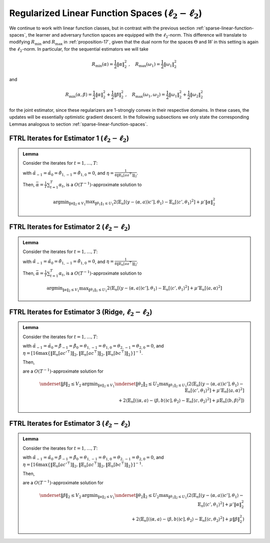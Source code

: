 .. _regularized-linear-function-spaces:

Regularized Linear Function Spaces (:math:`\ell_2-\ell_2`)
==========================================================

We continue to work with linear function classes, but in contrast with the previous section :ref:`sparse-linear-function-spaces`, the learner and adversary function spaces are equipped with the :math:`\ell_2`-norm. This difference will translate to modifying :math:`R_{\min}` and :math:`R_{\max}` in :ref:`proposition-17`, given that the dual norm for the spaces :math:`\Theta` and :math:`W` in this setting is again the :math:`\ell_2`-norm. In particular, for the sequential estimators we will take

.. math::

    R_{\min}(\alpha) = \frac{1}{2}\|\alpha\|_2^2 \;,\quad R_{\max}(\omega_1) = \frac{1}{2}\|\omega_1\|_2^2

and

.. math::

    R_{\min}(\alpha, \beta) = \frac{1}{2}\|\alpha\|_2^2 + \frac{1}{2}\|\beta\|_2^2 \;,\quad R_{\max}(\omega_1, \omega_2) = \frac{1}{2}\|\omega_1\|_2^2 + \frac{1}{2}\|\omega_2\|_2^2

for the joint estimator, since these regularizers are 1-strongly convex in their respective domains. In these cases, the updates will be essentially optimistic gradient descent. In the following subsections we only state the corresponding Lemmas analogous to section :ref:`sparse-linear-function-spaces`.

.. _estimator-1-l2:

FTRL Iterates for Estimator 1 (:math:`\ell_2-\ell_2`)
-----------------------------------------------------

.. admonition:: Lemma
    :class: lemma
    :name: regularized-l2-est1

    Consider the iterates for :math:`t=1,\ldots, T`:

    .. math::
        :nowrap:

        \begin{aligned}
        \tilde{\alpha}_{t+1} &= \tilde{\alpha}_{t}-2\eta\left(-2\mathbb{E}_n[ac'^{\top}]\theta_{1,t} + 2\mu'\tilde{\alpha}_{t}\right) + \eta\left(-2\mathbb{E}_n[ac'^{\top}]\theta_{1,t-1} + 2\mu'\tilde{\alpha}_{t-1}\right) \\
        \alpha_{t+1} &= \tilde{\alpha}_{t+1}\min\left\{1, \frac{V_1}{\| \tilde{\alpha}_{t+1}\|_2}\right\},
        \end{aligned}

    .. math::
        :nowrap:

        \begin{aligned}
        \tilde{\theta}_{1,t+1} &= \tilde{\theta}_{1,t}+2\eta\left(2\mathbb{E}_n[c'y]-2\mathbb{E}_n[c'a^\top]\alpha_{t} - 2\mathbb{E}_n[c'c'^{\top}]\tilde\theta_{1t}\right) \\
        &\qquad -\eta\left(2\mathbb{E}_n[c'y]-2\mathbb{E}_n[c'a^\top]\alpha_{t-1} - 2\mathbb{E}_n[c'c'^{\top}]\tilde\theta_{1,t-1}\right) \\
        \theta_{1,t+1} &= \tilde{\theta_1}_{t+1}\min\left\{1, \frac{U_1}{\| \tilde{\theta_1}_{t+1}\|_2}\right\}
        \end{aligned}

    with :math:`\tilde{\alpha}_{-1} = \tilde{\alpha}_{0}=\tilde{\theta}_{1,-1}=\tilde{\theta}_{1,0} = 0`, and :math:`\eta = \frac{1}{8\|\mathbb{E}_n[aa^\top]\|_2}`.

    Then, :math:`\bar{\alpha} = \frac{1}{T}\sum_{t=1}^{T}\alpha_t`, is a :math:`O(T^{-1})`-approximate solution to

    .. math::

        \operatorname{argmin}_{\|\alpha\|_2 \leq V_1} \max _{\|\theta_1\|_1 \leq U_1} 2\langle\mathbb{E}_n[(y-\langle\alpha, a\rangle)c'],\theta_1\rangle -\mathbb{E}_n[\langle c',\theta_1\rangle^2]+\mu'\|\alpha\|_2^2

.. _estimator-2-l2:

FTRL Iterates for Estimator 2 (:math:`\ell_2-\ell_2`)
-----------------------------------------------------

.. admonition:: Lemma
    :class: lemma
    :name: regularized-l2-est2

    Consider the iterates for :math:`t=1,\ldots, T`:

    .. math::
        :nowrap:

        \begin{aligned}
        \tilde{\alpha}_{t+1} &= \tilde{\alpha}_{t}-2\eta\left(-2\mathbb{E}_n[ac'^{\top}]\theta_{1,t} + 2\mu'\mathbb{E}_n[aa^\top]\tilde{\alpha}_{t}\right) + \eta\left(-2\mathbb{E}_n[ac'^{\top}]\theta_{1,t-1} + 2\mu'\mathbb{E}_n[aa^\top]\tilde{\alpha}_{t-1}\right) \\
        \alpha_{t+1} &= \tilde{\alpha}_{t+1}\min\left\{1, \frac{V_1}{\| \tilde{\alpha}_{t+1}\|_2}\right\},
        \end{aligned}

    .. math::
        :nowrap:

        \begin{aligned}
        \tilde{\theta}_{1,t+1} &= \tilde{\theta}_{1,t}+2\eta\left(2\mathbb{E}_n[c'y]-2\mathbb{E}_n[c'a^\top]\alpha_{t} - 2\mathbb{E}_n[c'c'^{\top}]\tilde\theta_{1t}\right) \\
        &\qquad -\eta\left(2\mathbb{E}_n[c'y]-2\mathbb{E}_n[c'a^\top]\alpha_{t-1} - 2\mathbb{E}_n[c'c'^{\top}]\tilde\theta_{1,t-1}\right)\\
        \theta_{1,t+1} &= \tilde{\theta_1}_{t+1}\min\left\{1, \frac{U_1}{\| \tilde{\theta_1}_{t+1}\|_2}\right\}
        \end{aligned}

    with :math:`\tilde{\alpha}_{-1} = \tilde{\alpha}_{0}=\tilde{\theta}_{1,-1}=\tilde{\theta}_{1,0} = 0`, and :math:`\eta = \frac{1}{8\|\mathbb{E}_n[aa^\top]\|_2}`.

    Then, :math:`\bar{\alpha} = \frac{1}{T}\sum_{t=1}^{T}\alpha_t`, is a :math:`O(T^{-1})`-approximate solution to

    .. math::

        \operatorname{argmin}_{\|\alpha\|_2 \leq V_1} \max _{\|\theta_1\|_1 \leq U_1} 2\langle\mathbb{E}_n[(y-\langle\alpha, a\rangle)c'],\theta_1\rangle -\mathbb{E}_n[\langle c',\theta_1\rangle^2]+\mu'\mathbb{E}_n[\langle a,\alpha\rangle^2]

.. _estimator-3-ridge-l2:

FTRL Iterates for Estimator 3 (Ridge, :math:`\ell_2-\ell_2`)
------------------------------------------------------------

.. admonition:: Lemma
    :class: lemma
    :name: regularized-l2-est3-ridge

    Consider the iterates for :math:`t=1,\ldots, T`:

    .. math::
        :nowrap:

        \begin{aligned}
        \tilde{\alpha}_{t+1} &= \tilde{\alpha}_{t} -2\eta\left(-2\mathbb{E}_n[ac'^{\top}]\theta_{1,t} + 2\mu'\mathbb{E}_n[aa^\top]\tilde\alpha_{t}+ 2\mathbb{E}_n[ac^\top]\theta_{2,t}\right) \\
        &\qquad +\eta\left(-2\mathbb{E}_n[ac'^{\top}]\theta_{1,t-1} + 2\mu'\mathbb{E}_n[aa^\top]\tilde\alpha_{t-1}+ 2\mathbb{E}_n[ac^\top]\theta_{2,t-1}\right) \\
        \alpha_{t+1} &= \tilde{\alpha}_{t+1}\min\left\{1, \frac{V_1}{\| \tilde{\alpha}_{t+1}\|_2}\right\}, \\
        \tilde{\beta}_{t+1} &= \tilde{\beta}_{t}-2\eta\left(-2\mathbb{E}_n[bc^\top]\theta_{2,t}+2\mu\mathbb{E}_n[bb^\top]\tilde\beta_{t}\right)+\eta\left(-2\mathbb{E}_n[bc^\top]\theta_{2,t-1}+2\mu\mathbb{E}_n[bb^\top]\tilde\beta_{t-1}\right) \\
        \beta_{t+1} &= \tilde{\beta}_{t+1}\min\left\{1, \frac{V_2}{\| \tilde{\beta}_{t+1}\|_2}\right\},
        \end{aligned}

    .. math::
        :nowrap:

        \begin{aligned}
        \tilde{\theta}_{1,t+1} &= \tilde{\theta}_{1,t}+2\eta\left(2\mathbb{E}_n[c'y]-2\mathbb{E}_n[c'a^\top]\alpha_{t} - 2\mathbb{E}_n[c'c'^{\top}]\tilde\theta_{1,t}\right) \\
        &\qquad -\eta\left(2\mathbb{E}_n[c'y]-2\mathbb{E}_n[c'a^\top]\alpha_{t-1} - 2\mathbb{E}_n[c'c'^{\top}]\tilde\theta_{1,t-1}\right)\\
        \tilde\theta_{1,t+1} &= \tilde{\theta}_{1,t+1}\min\left\{1, \frac{U_1}{\| \tilde{\theta}_{1,t+1}\|_2}\right\}, \\
        \tilde{\theta}_{2,t+1} &= \tilde{\theta}_{2,t}+2\eta\left(2\mathbb{E}_n[ca^\top]\alpha_{t}-2\mathbb{E}_n[cb^\top]\beta_{t} - 2\mathbb{E}_n[cc^{\top}]\tilde\theta_{2,t}\right) \\
        &\qquad -\eta\left(2\mathbb{E}_n[ca^\top]\alpha_{t-1}-2\mathbb{E}_n[cb^\top]\beta_{t-1} - 2\mathbb{E}_n[cc^{\top}]\tilde\theta_{2,t-1}\right)\\
        \tilde\theta_{2,t+1} &= \tilde{\theta}_{2,t+1}\min\left\{1, \frac{U_2}{\| \tilde{\theta}_{2,t+1}\|_2}\right\}
        \end{aligned}

    with :math:`\tilde{\alpha}_{-1} = \tilde{\alpha}_{0} = \tilde{\beta}_{-1} = \tilde{\beta}_{0}= \theta_{1,-1}=\theta_{1,0} = \theta_{2,-1}=\theta_{2,0}= 0`, and :math:`\eta = [16\max\left\{\left\|\mathbb{E}_n[ac'^\top]\right\|_2, \left\|\mathbb{E}_n[ac^\top]\right\|_2, \left\| \mathbb{E}_n[bc^\top]\right\|_2\right\}]^{-1}`.

    Then,

    .. math::
        :nowrap:

        \begin{aligned}
        \bar{\alpha} = \frac{1}{T}\sum_{t=1}^{T}\alpha_{t}\,,\quad \bar{\beta} = \frac{1}{T}\sum_{t=1}^{T}\beta_{t}
        \end{aligned}

    are a :math:`O(T^{-1})`-approximate solution for

    .. math::

        \underset{\|\beta\|_2 \leq V_2}{\operatorname{argmin}_{\|\alpha\|_2 \leq V_1}} \underset{\|\theta_2\|_2\leq U_2}{\max _{\|\theta_1\|_2\leq U_1}} \left( 2\langle\mathbb{E}_n[(y-\langle\alpha, a\rangle)c'],\theta_1\rangle -\mathbb{E}_n[\langle c',\theta_1\rangle^2]+\mu'\mathbb{E}_n[\langle a,\alpha\rangle^2] \right. \\
        \left. + 2\langle\mathbb{E}_n[(\langle\alpha, a\rangle-\langle\beta, b\rangle)c],\theta_2\rangle -\mathbb{E}_n[\langle c,\theta_2\rangle^2]+\mu\mathbb{E}_n[\langle b,\beta\rangle^2] \right)

.. _estimator-3-l2:

FTRL Iterates for Estimator 3 (:math:`\ell_2-\ell_2`)
-----------------------------------------------------

.. admonition:: Lemma
    :class: lemma
    :name: regularized-l2-est3

    Consider the iterates for :math:`t=1,\ldots, T`:

    .. math::
        :nowrap:

        \begin{aligned}
        \tilde{\alpha}_{t+1} &= \tilde{\alpha}_{t} -2\eta\left(-2\mathbb{E}_n[ac'^{\top}]\theta_{1,t} + 2\mu'\tilde\alpha_{t}+ 2\mathbb{E}_n[ac^\top]\theta_{2,t}\right) \\
        &\qquad +\eta\left(-2\mathbb{E}_n[ac'^{\top}]\theta_{1,t-1} + 2\mu'\tilde\alpha_{t-1}+ 2\mathbb{E}_n[ac^\top]\theta_{2,t-1}\right) \\
        \alpha_{t+1} &= \tilde{\alpha}_{t+1}\min\left\{1, \frac{V_1}{\| \tilde{\alpha}_{t+1}\|_2}\right\},\\
        \tilde{\beta}_{t+1} &= \tilde{\beta}_{t}-2\eta\left(-2\mathbb{E}_n[bc^\top]\theta_{2,t}+2\mu\tilde\beta_{t}\right)+\eta\left(-2\mathbb{E}_n[bc^\top]\theta_{2,t-1}+2\mu\tilde\beta_{t-1}\right) \\
        \beta_{t+1} &= \tilde{\beta}_{t+1}\min\left\{1, \frac{V_2}{\| \tilde{\beta}_{t+1}\right\|_2}\right\},
        \end{aligned}

    .. math::
        :nowrap:

        \begin{aligned}
        \tilde{\theta}_{1,t+1} &= \tilde{\theta}_{1,t}+2\eta\left(2\mathbb{E}_n[c'y]-2\mathbb{E}_n[c'a^\top]\alpha_{t} - 2\mathbb{E}_n[c'c'^{\top}]\tilde\theta_{1,t}\right) \\
        &\qquad -\eta\left(2\mathbb{E}_n[c'y]-2\mathbb{E}_n[c'a^\top]\alpha_{t-1} - 2\mathbb{E}_n[c'c'^{\top}]\tilde\theta_{1,t-1}\right)\\
        \tilde\theta_{1,t+1} &= \tilde{\theta}_{1,t+1}\min\left\{1, \frac{U_1}{\| \tilde{\theta}_{1,t+1}\|_2}\right\}\\
        \tilde{\theta}_{2,t+1} &= \tilde{\theta}_{2,t}+2\eta\left(2\mathbb{E}_n[ca^\top]\alpha_{t}-2\mathbb{E}_n[cb^\top]\beta_{t} - 2\mathbb{E}_n[cc^{\top}]\tilde\theta_{2,t}\right) \\
        &\qquad -\eta\left(2\mathbb{E}_n[ca^\top]\alpha_{t-1}-2\mathbb{E}_n[cb^\top]\beta_{t-1} - 2\mathbb{E}_n[cc^{\top}]\tilde\theta_{2,t-1}\right)\\
        \tilde\theta_{2,t+1} &= \tilde{\theta}_{2,t+1}\min\left\{1, \frac{U_2}{\| \tilde{\theta}_{2,t+1}\|_2}\right\}
        \end{aligned}

    with :math:`\tilde{\alpha}_{-1} = \tilde{\alpha}_{0} = \tilde{\beta}_{-1} = \tilde{\beta}_{0}= \theta_{1,-1}=\theta_{1,0} = \theta_{2,-1}=\theta_{2,0}= 0`, and :math:`\eta = [16\max\left\{\left\|\mathbb{E}_n[ac'^\top]\right\|_2, \left\|\mathbb{E}_n[ac^\top]\right\|_2, \left\| \mathbb{E}_n[bc^\top]\right\|_2\right\}]^{-1}`.

    Then,

    .. math::
        :nowrap:

        \begin{aligned}
        \bar{\alpha} = \frac{1}{T}\sum_{t=1}^{T}\alpha_{t}\,,\quad \bar{\beta} = \frac{1}{T}\sum_{t=1}^{T}\beta_{t}
        \end{aligned}

    are a :math:`O(T^{-1})`-approximate solution for

    .. math::

        \underset{\|\beta\|_2 \leq V_2}{\operatorname{argmin}_{\|\alpha\|_2 \leq V_1}} \underset{\|\theta_2\|_2\leq U_2}{\max _{\|\theta_1\|_2\leq U_1}} \left( 2\langle\mathbb{E}_n[(y-\langle\alpha, a\rangle)c'],\theta_1\rangle -\mathbb{E}_n[\langle c',\theta_1\rangle^2]+\mu'\|\alpha\|_2^2 \right. \\
        \left. + 2\langle\mathbb{E}_n[(\langle\alpha, a\rangle-\langle\beta, b\rangle)c],\theta_2\rangle -\mathbb{E}_n[\langle c,\theta_2\rangle^2]+\mu\|\beta\|_2^2 \right)

